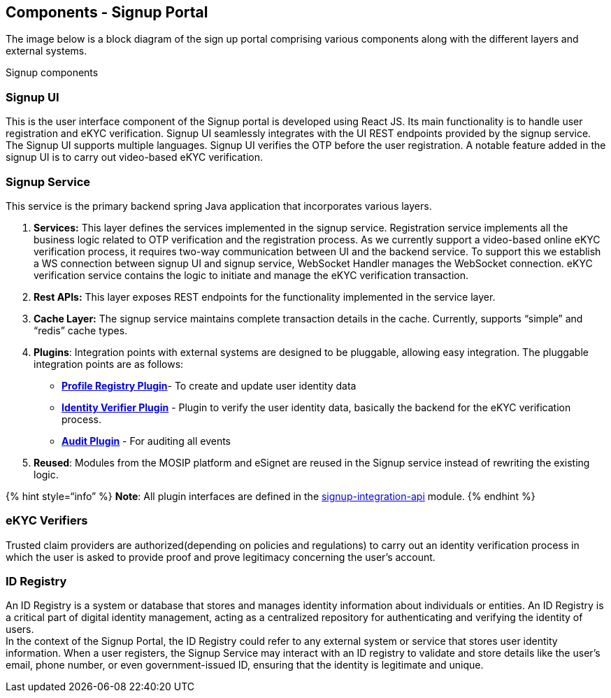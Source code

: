 == Components - Signup Portal

The image below is a block diagram of the sign up portal comprising
various components along with the different layers and external systems.

Signup components

=== *Signup UI*

This is the user interface component of the Signup portal is developed
using React JS. Its main functionality is to handle user registration
and eKYC verification. Signup UI seamlessly integrates with the UI REST
endpoints provided by the signup service. The Signup UI supports
multiple languages. Signup UI verifies the OTP before the user
registration. A notable feature added in the signup UI is to carry out
video-based eKYC verification.

=== Signup Service

This service is the primary backend spring Java application that
incorporates various layers.

[arabic]
. *Services:* This layer defines the services implemented in the signup
service. Registration service implements all the business logic related
to OTP verification and the registration process. As we currently
support a video-based online eKYC verification process, it requires
two-way communication between UI and the backend service. To support
this we establish a WS connection between signup UI and signup service,
WebSocket Handler manages the WebSocket connection. eKYC verification
service contains the logic to initiate and manage the eKYC verification
transaction.
. *Rest APIs:* This layer exposes REST endpoints for the functionality
implemented in the service layer.
. *Cache Layer:* The signup service maintains complete transaction
details in the cache. Currently, supports “simple” and “redis” cache
types.
. *Plugins*: Integration points with external systems are designed to be
pluggable, allowing easy integration. The pluggable integration points
are as follows:
* link:integration-guide-signup-portal/profile-registry-plugin.md[*Profile
Registry Plugin*]- To create and update user identity data
* link:integration-guide-signup-portal/identity-verifier-plugin.md[*Identity
Verifier Plugin*] - Plugin to verify the user identity data, basically
the backend for the eKYC verification process.
* link:../../esignet-authentication/develop/integration/audit.md[*Audit
Plugin*] - For auditing all events
. *Reused*: Modules from the MOSIP platform and eSignet are reused in
the Signup service instead of rewriting the existing logic.

++{++% hint style="`info`" %} *Note*: All plugin interfaces are defined
in the
https://github.com/mosip/esignet-signup/tree/master/signup-integration-api[signup-integration-api]
module. ++{++% endhint %}

=== eKYC Verifiers

Trusted claim providers are authorized(depending on policies and
regulations) to carry out an identity verification process in which the
user is asked to provide proof and prove legitimacy concerning the
user’s account.

=== ID Registry

An ID Registry is a system or database that stores and manages identity
information about individuals or entities. An ID Registry is a critical
part of digital identity management, acting as a centralized repository
for authenticating and verifying the identity of users. +
In the context of the Signup Portal, the ID Registry could refer to any
external system or service that stores user identity information. When a
user registers, the Signup Service may interact with an ID registry to
validate and store details like the user’s email, phone number, or even
government-issued ID, ensuring that the identity is legitimate and
unique.
